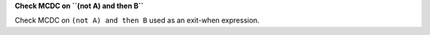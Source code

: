 **Check MCDC on ``(not A) and then B``**

Check MCDC on ``(not A) and then B``
used as an exit-when expression.
